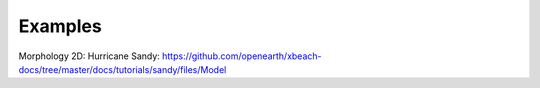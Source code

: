 Examples
========

Morphology 2D:
Hurricane Sandy: https://github.com/openearth/xbeach-docs/tree/master/docs/tutorials/sandy/files/Model
